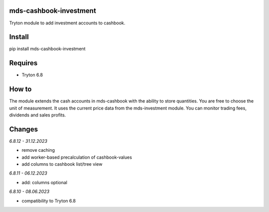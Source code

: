 mds-cashbook-investment
=======================
Tryton module to add investment accounts to cashbook.

Install
=======

pip install mds-cashbook-investment

Requires
========
- Tryton 6.8

How to
======

The module extends the cash accounts in mds-cashbook with
the ability to store quantities. You are free to choose the
unit of measurement. It uses the current price data
from the mds-investment module.
You can monitor trading fees, dividends and sales profits.

Changes
=======

*6.8.12 - 31.12.2023*

- remove caching
- add worker-based precalculation of cashbook-values
- add columns to cashbook list/tree view

*6.8.11 - 06.12.2023*

- add: columns optional

*6.8.10 - 08.06.2023*

- compatibility to Tryton 6.8
